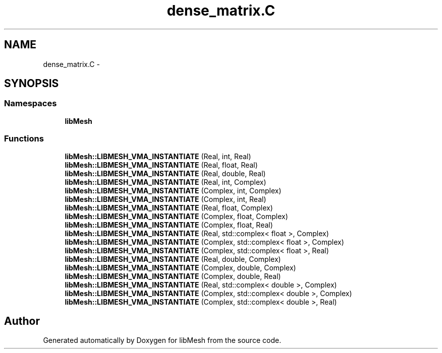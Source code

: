 .TH "dense_matrix.C" 3 "Tue May 6 2014" "libMesh" \" -*- nroff -*-
.ad l
.nh
.SH NAME
dense_matrix.C \- 
.SH SYNOPSIS
.br
.PP
.SS "Namespaces"

.in +1c
.ti -1c
.RI "\fBlibMesh\fP"
.br
.in -1c
.SS "Functions"

.in +1c
.ti -1c
.RI "\fBlibMesh::LIBMESH_VMA_INSTANTIATE\fP (Real, int, Real)"
.br
.ti -1c
.RI "\fBlibMesh::LIBMESH_VMA_INSTANTIATE\fP (Real, float, Real)"
.br
.ti -1c
.RI "\fBlibMesh::LIBMESH_VMA_INSTANTIATE\fP (Real, double, Real)"
.br
.ti -1c
.RI "\fBlibMesh::LIBMESH_VMA_INSTANTIATE\fP (Real, int, Complex)"
.br
.ti -1c
.RI "\fBlibMesh::LIBMESH_VMA_INSTANTIATE\fP (Complex, int, Complex)"
.br
.ti -1c
.RI "\fBlibMesh::LIBMESH_VMA_INSTANTIATE\fP (Complex, int, Real)"
.br
.ti -1c
.RI "\fBlibMesh::LIBMESH_VMA_INSTANTIATE\fP (Real, float, Complex)"
.br
.ti -1c
.RI "\fBlibMesh::LIBMESH_VMA_INSTANTIATE\fP (Complex, float, Complex)"
.br
.ti -1c
.RI "\fBlibMesh::LIBMESH_VMA_INSTANTIATE\fP (Complex, float, Real)"
.br
.ti -1c
.RI "\fBlibMesh::LIBMESH_VMA_INSTANTIATE\fP (Real, std::complex< float >, Complex)"
.br
.ti -1c
.RI "\fBlibMesh::LIBMESH_VMA_INSTANTIATE\fP (Complex, std::complex< float >, Complex)"
.br
.ti -1c
.RI "\fBlibMesh::LIBMESH_VMA_INSTANTIATE\fP (Complex, std::complex< float >, Real)"
.br
.ti -1c
.RI "\fBlibMesh::LIBMESH_VMA_INSTANTIATE\fP (Real, double, Complex)"
.br
.ti -1c
.RI "\fBlibMesh::LIBMESH_VMA_INSTANTIATE\fP (Complex, double, Complex)"
.br
.ti -1c
.RI "\fBlibMesh::LIBMESH_VMA_INSTANTIATE\fP (Complex, double, Real)"
.br
.ti -1c
.RI "\fBlibMesh::LIBMESH_VMA_INSTANTIATE\fP (Real, std::complex< double >, Complex)"
.br
.ti -1c
.RI "\fBlibMesh::LIBMESH_VMA_INSTANTIATE\fP (Complex, std::complex< double >, Complex)"
.br
.ti -1c
.RI "\fBlibMesh::LIBMESH_VMA_INSTANTIATE\fP (Complex, std::complex< double >, Real)"
.br
.in -1c
.SH "Author"
.PP 
Generated automatically by Doxygen for libMesh from the source code\&.

